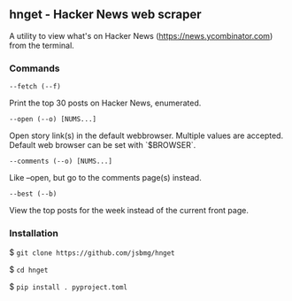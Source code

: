 ** hnget - Hacker News web scraper

A utility to view what's on Hacker News (https://news.ycombinator.com)
from the terminal.

*** Commands

=--fetch (--f)=

Print the top 30 posts on Hacker News, enumerated.

=--open (--o) [NUMS...]=

Open story link(s) in the default webbrowser. Multiple values are
accepted. Default web browser can be set with `$BROWSER`.

=--comments (--o) [NUMS...]=

Like --open, but go to the comments page(s) instead.

=--best (--b)=

View the top posts for the week instead of the current front page.

*** Installation

$ =git clone https://github.com/jsbmg/hnget=

$ =cd hnget=

$ =pip install . pyproject.toml=
